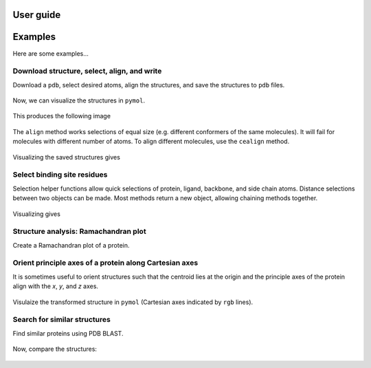 User guide
==========


Examples
========

Here are some examples...

Download structure, select, align, and write
--------------------------------------------

Download a ``pdb``, select desired atoms, align the structures, and save the
structures to ``pdb`` files.

    .. literalinclude:: ../examples/example.py

Now, we can visualize the structures in ``pymol``.

    .. literalinclude:: ../examples/example.pml

This produces the following image

    .. image:: ../examples/example.png


The ``align`` method works selections of equal size (e.g. different conformers
of the same molecules).
It will fail for molecules with different number of atoms.
To align different molecules, use the ``cealign`` method.

    .. literalinclude:: ../examples/example1.py

Visualizing the saved structures gives

    .. image:: ../examples/example1.png


Select binding site residues
----------------------------

Selection helper functions allow quick selections of protein, ligand,
backbone, and side chain atoms.
Distance selections between two objects can be made.
Most methods return a new object, allowing chaining methods together.

    .. literalinclude:: ../examples/example2.py

Visualizing gives

    .. image:: ../examples/example2.png


Structure analysis: Ramachandran plot
-------------------------------------

Create a Ramachandran plot of a protein.

    .. literalinclude:: ../examples/example3.py

    .. image:: ../examples/example3.png


Orient principle axes of a protein along Cartesian axes
-------------------------------------------------------

It is sometimes useful to orient structures such that the centroid lies at
the origin and the principle axes of the protein align with the *x*, *y*, and
*z* axes.

    .. literalinclude:: ../examples/example4.py

Visulaize the transformed structure in ``pymol`` (Cartesian axes indicated by
``rgb`` lines).

    .. image:: ../examples/example4.png


Search for similar structures
-----------------------------

Find similar proteins using PDB BLAST.

    .. literalinclude:: ../examples/example5.py

Now, compare the structures:

    .. image:: ../examples/example5.png
